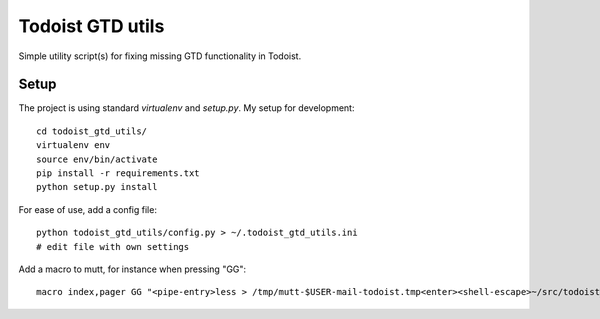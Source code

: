 Todoist GTD utils
=================

Simple utility script(s) for fixing missing GTD functionality in Todoist.

Setup
-----

The project is using standard `virtualenv` and `setup.py`. My setup for
development::

    cd todoist_gtd_utils/
    virtualenv env
    source env/bin/activate
    pip install -r requirements.txt
    python setup.py install

For ease of use, add a config file::

    python todoist_gtd_utils/config.py > ~/.todoist_gtd_utils.ini
    # edit file with own settings

Add a macro to mutt, for instance when pressing "GG"::

    macro index,pager GG "<pipe-entry>less > /tmp/mutt-$USER-mail-todoist.tmp<enter><shell-escape>~/src/todoist_gtd_utils/env/bin/python ~/src/todoist_gtd_utils/bin/todoist_add_mail_item /tmp/mutt-$USER-mail-todoist.tmp<enter>"

